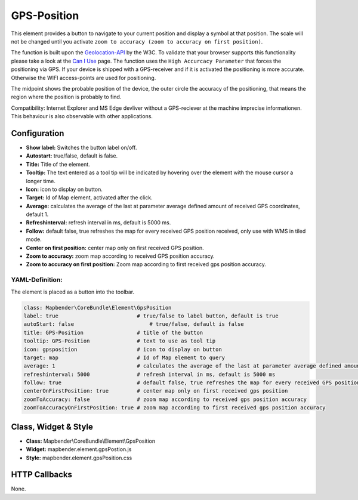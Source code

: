 .. _gpspostion:

GPS-Position
************

This element provides a button to navigate to your current position and display a symbol at that position. The scale will not be changed until you activate ``zoom to accuracy (zoom to accuracy on first position)``.

The function is built upon the `Geolocation-API <https://www.w3.org/TR/geolocation-API/>`_ by the W3C. To validate that your browser supports this functionality please take a look at the `Can I Use <http://caniuse.com/#feat=geolocation>`_ page. The function uses the ``High Accurcacy Parameter`` that forces the positioning via GPS. If your device is shipped with a GPS-receiver and if it is activated the positioning is more accurate. Otherwise the WIFI access-points are used for positioning.

The midpoint shows the probable position of the device, the outer circle the accuracy of the positioning, that means the region where the position is probably to find.

Compatibility: Internet Explorer and MS Edge devliver without a GPS-reciever at the machine imprecise informationen. This behaviour is also observable with other applications.

.. image:: ../../../figures/gps_position.png
     :scale: 80

Configuration
=============

.. image:: ../../../figures/gps_position_configuration.png
     :scale: 80

* **Show label:** Switches the button label on/off.
* **Autostart:** true/false, default is false.
* **Title:** Title of the element.
* **Tooltip:** The text entered as a tool tip will be indicated by hovering over the element with the mouse cursor a longer time.
* **Icon:** icon to display on button.
* **Target:** Id of Map element, activated after the click.
* **Average:** calculates the average of the last at parameter average defined amount of received GPS coordinates, default 1.
* **Refreshinterval:**  refresh interval in ms, default is 5000 ms.
* **Follow:** default false, true refreshes the map for every received GPS position received, only use with WMS in tiled mode.
* **Center on first position:** center map only on first received GPS position.
* **Zoom to accuracy:** zoom map according to received GPS position accuracy.
* **Zoom to accuracy on first position:** Zoom map according to first received gps position accuracy.


YAML-Definition:
----------------

The element is placed as a button into the toolbar.

.. code-block:: yaml
                
                class: Mapbender\CoreBundle\Element\GpsPosition
                label: true                         # true/false to label button, default is true
                autoStart: false	                # true/false, default is false
                title: GPS-Position                 # title of the button
                tooltip: GPS-Position               # text to use as tool tip
                icon: gpsposition                   # icon to display on button
                target: map                         # Id of Map element to query
                average: 1                          # calculates the average of the last at parameter average defined amount of received GPS coordinates, default 1
                refreshinterval: 5000               # refresh interval in ms, default is 5000 ms
                follow: true                        # default false, true refreshes the map for every received GPS position received, only use with WMS in tiled mode
                centerOnFirstPosition: true         # center map only on first received gps position
                zoomToAccuracy: false               # zoom map according to received gps position accuracy
                zoomToAccuracyOnFirstPosition: true # zoom map according to first received gps position accuracy

Class, Widget & Style
======================

* **Class:** Mapbender\\CoreBundle\\Element\\GpsPosition
* **Widget:** mapbender.element.gpsPostion.js
* **Style:** mapbender.element.gpsPosition.css

HTTP Callbacks
==============

None.
